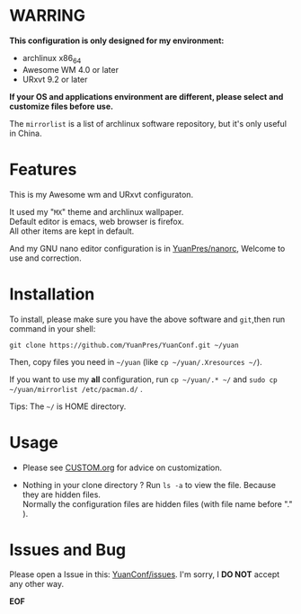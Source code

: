 * WARRING

*This configuration is only designed for my environment:*
+ archlinux x86_64
+ Awesome WM 4.0 or later
+ URxvt 9.2 or later
*If your OS and applications environment are different, please select and customize files before use.*
  
The =mirrorlist= is a list of archlinux software repository, but it's only useful in China.
  
* Features
  
This is my Awesome wm and URxvt configuraton.
  
It used my "=MX=" theme and archlinux wallpaper.\\
Default editor is emacs, web browser is firefox.\\
All other items are kept in default.
  
And my GNU nano editor configuration is in [[https://github.com/YuanPres/nanorc.git][YuanPres/nanorc]], Welcome to use and correction.

* Installation
To install, please make sure you have the above software and =git=,then run command in your shell:

#+BEGIN_SRC
git clone https://github.com/YuanPres/YuanConf.git ~/yuan
#+END_SRC

Then, copy files you need in =~/yuan= (like =cp ~/yuan/.Xresources ~/=).

If you want to use my *all* configuration, run =cp ~/yuan/.* ~/= and =sudo cp ~/yuan/mirrorlist /etc/pacman.d/= .

Tips: The =~/= is HOME directory.

* Usage

+ Please see [[https://github.com/YuanPres/YuanConf/blob/master/CUSTOM.org][CUSTOM.org]] for advice on customization.

+ Nothing in your clone directory ? Run =ls -a= to view the file. Because they are hidden files.\\
  Normally the configuration files are hidden files (with file name before "." ).

* Issues and Bug
  Please open a Issue in this: [[https://github.com/YuanPres/YuanConf/issues][YuanConf/issues]]. I'm sorry, I *DO NOT* accept any other way.

*EOF*
